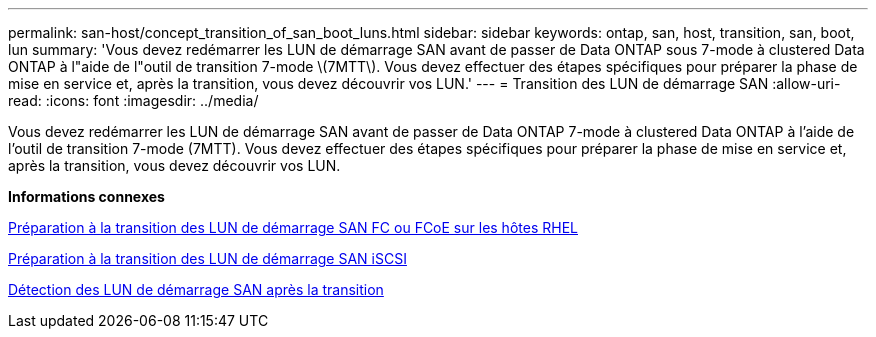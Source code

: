 ---
permalink: san-host/concept_transition_of_san_boot_luns.html 
sidebar: sidebar 
keywords: ontap, san, host, transition, san, boot, lun 
summary: 'Vous devez redémarrer les LUN de démarrage SAN avant de passer de Data ONTAP sous 7-mode à clustered Data ONTAP à l"aide de l"outil de transition 7-mode \(7MTT\). Vous devez effectuer des étapes spécifiques pour préparer la phase de mise en service et, après la transition, vous devez découvrir vos LUN.' 
---
= Transition des LUN de démarrage SAN
:allow-uri-read: 
:icons: font
:imagesdir: ../media/


[role="lead"]
Vous devez redémarrer les LUN de démarrage SAN avant de passer de Data ONTAP 7-mode à clustered Data ONTAP à l'aide de l'outil de transition 7-mode (7MTT). Vous devez effectuer des étapes spécifiques pour préparer la phase de mise en service et, après la transition, vous devez découvrir vos LUN.

*Informations connexes*

xref:task_preparing_for_transition_of_fc_or_fcoe_san_boot_luns.adoc[Préparation à la transition des LUN de démarrage SAN FC ou FCoE sur les hôtes RHEL]

xref:task_preparing_for_transition_of_iscsi_san_boot_luns.adoc[Préparation à la transition des LUN de démarrage SAN iSCSI]

xref:task_discovering_san_boot_luns_after_transition.adoc[Détection des LUN de démarrage SAN après la transition]
